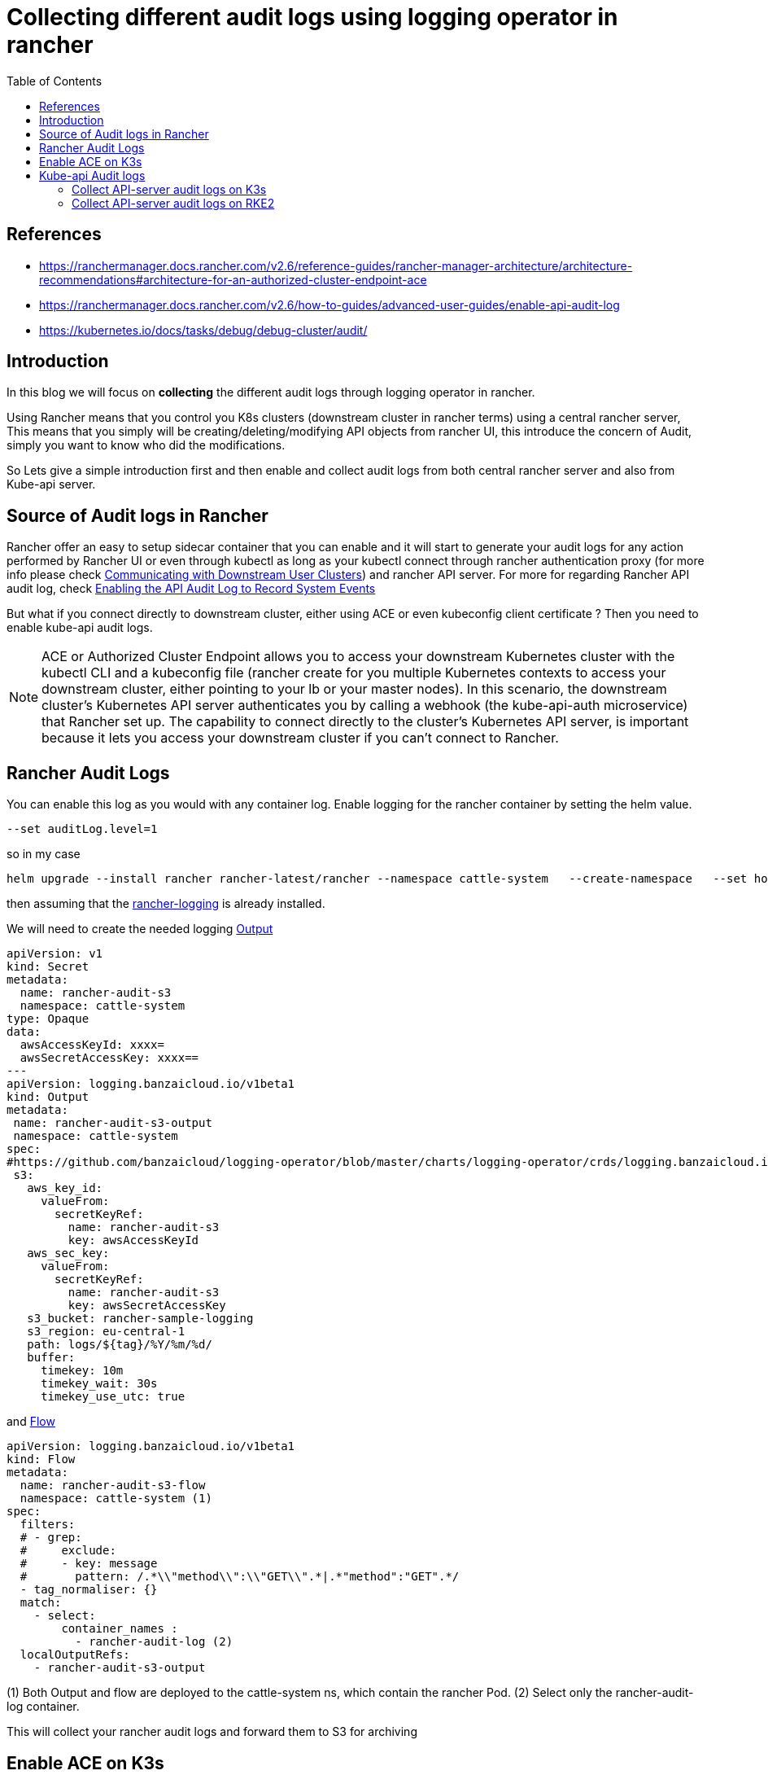 = Collecting different audit logs using logging operator in rancher
:toc:


[bibliography]
== References
* https://ranchermanager.docs.rancher.com/v2.6/reference-guides/rancher-manager-architecture/architecture-recommendations#architecture-for-an-authorized-cluster-endpoint-ace
* https://ranchermanager.docs.rancher.com/v2.6/how-to-guides/advanced-user-guides/enable-api-audit-log
* https://kubernetes.io/docs/tasks/debug/debug-cluster/audit/

== Introduction

In this blog we will focus on **collecting** the different audit logs through logging operator in rancher. 

Using Rancher means that you control you K8s clusters (downstream cluster in rancher terms) using a central rancher server, This means that you simply will be creating/deleting/modifying API objects from rancher UI, this introduce the concern of Audit, simply you want to know who did the modifications.

So Lets give a simple introduction first and then enable and collect audit logs from both central rancher server and also from Kube-api server.

== Source of Audit logs in Rancher

Rancher offer an easy to setup sidecar container that you can enable and it will start to generate your audit logs for any action performed by Rancher UI or even through kubectl as long as your kubectl connect through rancher authentication proxy (for more info please check https://ranchermanager.docs.rancher.com/v2.6/reference-guides/rancher-manager-architecture/communicating-with-downstream-user-clusters[Communicating with Downstream User Clusters]) and rancher API server. For more for regarding Rancher API audit log, check https://ranchermanager.docs.rancher.com/v2.6/how-to-guides/advanced-user-guides/enable-api-audit-log[Enabling the API Audit Log to Record System Events]

But what if you connect directly to downstream cluster, either using ACE or even kubeconfig client certificate ?
Then you need to enable kube-api audit logs.

[NOTE]
====
ACE or Authorized Cluster Endpoint allows you to access your downstream Kubernetes cluster with the kubectl CLI and a kubeconfig file (rancher create for you multiple Kubernetes contexts to access your downstream cluster, either pointing to your lb or your master nodes). In this scenario, the downstream cluster's Kubernetes API server authenticates you by calling a webhook (the kube-api-auth microservice) that Rancher set up. The capability to connect directly to the cluster's Kubernetes API server, is important because it lets you access your downstream cluster if you can't connect to Rancher. 
====

== Rancher Audit Logs

You can enable this log as you would with any container log. Enable logging for the rancher container by setting the helm value.

[source,bash]
----
--set auditLog.level=1
----

so in my case

[source,bash]
----
helm upgrade --install rancher rancher-latest/rancher --namespace cattle-system   --create-namespace   --set hostname=rancher-lab.my-lab.com   --version=2.6.9 --set replicas=1 --set release-namespace="cattle-system" --atomic --set auditLog.level=2
----

then assuming that the https://ranchermanager.docs.rancher.com/v2.6/pages-for-subheaders/logging[rancher-logging] is already installed. 

We will need to create the needed logging https://ranchermanager.docs.rancher.com/v2.6/integrations-in-rancher/logging/custom-resource-configuration/outputs-and-clusteroutputs[Output] 

[source,yaml]
----
apiVersion: v1
kind: Secret
metadata:
  name: rancher-audit-s3
  namespace: cattle-system
type: Opaque
data:
  awsAccessKeyId: xxxx=
  awsSecretAccessKey: xxxx==
---
apiVersion: logging.banzaicloud.io/v1beta1
kind: Output
metadata:
 name: rancher-audit-s3-output
 namespace: cattle-system
spec:
#https://github.com/banzaicloud/logging-operator/blob/master/charts/logging-operator/crds/logging.banzaicloud.io_outputs.yaml
 s3:
   aws_key_id:
     valueFrom:
       secretKeyRef:
         name: rancher-audit-s3
         key: awsAccessKeyId
   aws_sec_key:
     valueFrom:
       secretKeyRef:
         name: rancher-audit-s3
         key: awsSecretAccessKey
   s3_bucket: rancher-sample-logging
   s3_region: eu-central-1
   path: logs/${tag}/%Y/%m/%d/
   buffer:
     timekey: 10m
     timekey_wait: 30s
     timekey_use_utc: true
----

and https://ranchermanager.docs.rancher.com/v2.6/integrations-in-rancher/logging/custom-resource-configuration/flows-and-clusterflows[Flow]
[source,yaml]
----
apiVersion: logging.banzaicloud.io/v1beta1
kind: Flow
metadata:
  name: rancher-audit-s3-flow
  namespace: cattle-system (1)
spec:
  filters:
  # - grep:
  #     exclude:
  #     - key: message
  #       pattern: /.*\\"method\\":\\"GET\\".*|.*"method":"GET".*/
  - tag_normaliser: {}
  match:
    - select:
        container_names : 
          - rancher-audit-log (2)
  localOutputRefs:
    - rancher-audit-s3-output
----
(1) Both Output and flow are deployed to the cattle-system ns, which contain the rancher Pod.
(2) Select only the rancher-audit-log container.

This will collect your rancher audit logs and forward them to S3 for archiving 

== Enable ACE on K3s
Although it is not is the scope of this blog but quickly lets enable ACE on a downstream K3s cluster, You can skip to next section if you want.

. follow https://ranchermanager.docs.rancher.com/v2.6/how-to-guides/new-user-guides/kubernetes-clusters-in-rancher-setup/register-existing-clusters#authorized-cluster-endpoint-support-for-rke2-and-k3s-clusters[enable ACE on K3s]
.. Create kube-api-authn-webhook.yaml
+
[source,bash]
----
$ sudo cat  <<EOF > /var/lib/rancher/k3s/kube-api-authn-webhook.yaml
apiVersion: v1
kind: Config
clusters:
- name: Default
  cluster:
    insecure-skip-tls-verify: true
    server: http://127.0.0.1:6440/v1/authenticate
users:
- name: Default
  user:
    insecure-skip-tls-verify: true
current-context: webhook
contexts:
- name: webhook
  context:
    user: Default
    cluster: Default
EOF
----
+
.. append the kube-apiserver-arg parameters to config.yaml
+	
[source,bash]
----
$ sudo vi /etc/rancher/k3s/config.yaml
..	
kube-apiserver-arg:
  - authentication-token-webhook-config-file=/var/lib/rancher/k3s/kube-api-authn-webhook.yaml
----
+
then ensure that the api-server started with the new parameters
+
[source,bash]
----
ps -ef | grep kube-apiserver | grep -v grep
----

. From the UI of rancher Cluster Management > Edit Config > RKE Options > Authorized Cluster Endpoint -- check Enabled
+
image::img/2.jpg[]
. Go back to cluster explorer and download the KubeConfig
+
image::img/1.jpg[]
+
then check the available contexts
+
[source,bash]
----
kubectl config get-contexts
----

== Kube-api Audit logs

kube-api is more tricky, as the kube-api will generate the logs in the file system or to stdout according to your config. 

According to https://kubernetes.io/docs/tasks/debug/debug-cluster/audit/#log-backend[Log backend]

> *Log backend*
>
> The log backend writes audit events to a file in JSONlines format. You can configure the log audit backend using the following kube-apiserver flags:
>
> --audit-log-path specifies the log file path that log backend uses to write audit events. *Not specifying this flag disables log backend. - means standard out*
>
> --audit-log-maxage defined the maximum number of days to retain old audit log files
>
> --audit-log-maxbackup defines the maximum number of audit log files to retain
>
> --audit-log-maxsize defines the maximum size in megabytes of the audit log file before it gets rotated


So we will take advantage of this and configure the Kube-api audit logs collection according to how kube-api is deployed, if it is 
. Static pod like rke2, we will simply emit the audit-log to stdout 
. OS service like K3s, we will emit the logs to a file

So lets start from the beginning

=== Collect API-server audit logs on K3s

==== Enable API-server audit logs

. follow https://ranchermanager.docs.rancher.com/reference-guides/rancher-security/rancher-v2.6-hardening-guides/rke2-hardening-guide-with-cis-v1.6-benchmark#api-server-audit-configuration[enable audit-logs for API-server]

.. Create audit-policy.yaml file, for more info regarding Policy file check https://kubernetes.io/docs/tasks/debug/debug-cluster/audit/#audit-policy[K8s Audit policy]
+
[source,bash]
----
$ sudo cat  <<EOF > /etc/rancher/k3s/audit-policy.yaml
apiVersion: audit.k8s.io/v1
kind: Policy
rules:
- level: None
  verbs: ["get", "watch", "list"]

- level: None
  resources:
  - group: "" # core
    resources: ["events"]

- level: None
  users:
  - "system:kube-scheduler"
  - "system:kube-proxy"
  - "system:apiserver"
  - "system:kube-controller-manager"

- level: None
  userGroups: ["system:nodes"]

- level: RequestResponse
EOF
----
+
.. append the kube-apiserver-arg parameters to config.yaml
+	
[source,bash]
----
$ sudo  vi /etc/rancher/k3s/config.yaml
..
kube-apiserver-arg:
  - audit-policy-file=/etc/rancher/k3s/audit-policy.yaml <1>
  - audit-log-path=/var/lib/rancher/k3s/server/logs/audit.log <2>
  - audit-log-maxage=30
  - audit-log-maxbackup=10
  - audit-log-maxsize=100
  ...
----
<1> The audit Policy file you created in previous step
<2> The location on the file system, where the logs will be generated 

==== Collect audit log from file
Here is the magic, as very little documentation on the internet around this one. So rancher-logging have a very interesting feature named kubeAudit.
If you enable kubeAudit logging in the rancher-logging app, it will create the rancher-logging-kube-audit-fluentbit DaemonSet running on master/controlplane nodes. It is mainly for grabbing the logs generated from kube-api using https://docs.fluentbit.io/manual/pipeline/inputs/tail[inputTail plugin]

. We will need to ensure that we enable & configure the kubeAudit during the installation of the rancher-logging. If rancher-logging is already installed then edit it to enable kubeAudit. 
+
[source,yaml]
----
      kubeAudit:
        auditFilename: 'audit.log' <1>
        enabled: true <2>
        fluentbit:
          logTag: kube-audit
          tolerations:
            - effect: NoSchedule
              key: node-role.kubernetes.io/controlplane
              value: 'true'
            - effect: NoExecute
              key: node-role.kubernetes.io/etcd
              value: 'true'
        pathPrefix: '/var/lib/rancher/k3s/server/logs' <3>
----
<1> The audit file should match the one defined in the kube-apiserver-arg created ibn previous step
<2> Enable, it is disabled by default  
<3> The audit path should match the one defined in the kube-apiserver-arg created ibn previous step
+
. once the rancher-logging is updated a new Logging CRD object should be created named 'rancher-logging-kube-audit', so let examine it
+
[source,yaml]
----
apiVersion: logging.banzaicloud.io/v1beta1
kind: Logging
metadata:
  annotations:
    meta.helm.sh/release-name: rancher-logging
    meta.helm.sh/release-namespace: cattle-logging-system
  labels:
    app.kubernetes.io/instance: rancher-logging
    app.kubernetes.io/managed-by: Helm
    app.kubernetes.io/name: rancher-logging
    app.kubernetes.io/version: 3.17.7
    helm.sh/chart: rancher-logging-100.1.3_up3.17.7
  name: rancher-logging-kube-audit <1>
spec:
  controlNamespace: cattle-logging-system
  fluentbit:
    disableKubernetesFilter: true
    extraVolumeMounts:
    - destination: /kube-audit-logs
      readOnly: true
      source: /var/lib/rancher/k3s/server/logs
    image:
      repository: rancher/mirrored-fluent-fluent-bit
      tag: 1.9.3-debug
    inputTail: <2>
      Parser: json
      Path: /kube-audit-logs/audit.log
      Tag: kube-audit
    nodeSelector:
      kubernetes.io/os: linux
    tolerations:
    - effect: NoSchedule
      key: cattle.io/os
      operator: Equal
      value: linux
    - effect: NoSchedule
      key: node-role.kubernetes.io/controlplane
      value: "true"
    - effect: NoExecute
      key: node-role.kubernetes.io/etcd
      value: "true"
    - effect: NoSchedule
      key: node-role.kubernetes.io/controlplane
      value: "true"
    - effect: NoExecute
      key: node-role.kubernetes.io/etcd
      value: "true"
  fluentd:
    configReloaderImage:
      repository: rancher/mirrored-jimmidyson-configmap-reload
      tag: v0.4.0
    disablePvc: true
    image:
      repository: rancher/mirrored-banzaicloud-fluentd
      tag: v1.14.6-alpine-5
    livenessProbe:
      initialDelaySeconds: 30
      periodSeconds: 15
      tcpSocket:
        port: 24240
    nodeSelector:
      kubernetes.io/os: linux
    tolerations:
    - effect: NoSchedule
      key: cattle.io/os
      operator: Equal
      value: linux
----
<1> note the name of Logging object 
<2> The fluentbit inputTail plugin which will monitor the audit-log file.
+
Last thing, as usual, We will need to create the needed logging https://ranchermanager.docs.rancher.com/v2.6/integrations-in-rancher/logging/custom-resource-configuration/outputs-and-clusteroutputs[Output] 
+
[source,yaml]
----
apiVersion: logging.banzaicloud.io/v1beta1
kind: ClusterFlow
metadata:
  name: kube-api-audit-flow
  namespace: "cattle-logging-system"
spec:
  globalOutputRefs:
    - kube-api-audit-s3-output
  loggingRef: rancher-logging-kube-audit  # this reference is fixed and must be here
----
+
and https://ranchermanager.docs.rancher.com/v2.6/integrations-in-rancher/logging/custom-resource-configuration/flows-and-clusterflows[Flow]
+
[source,yaml]
----
apiVersion: v1
kind: Secret
metadata:
  name: kube-api-audit-s3
  namespace: cattle-logging-system
type: Opaque
data:
  awsAccessKeyId: xxxx=
  awsSecretAccessKey: xxxx==
---
apiVersion: logging.banzaicloud.io/v1beta1
kind: ClusterOutput
metadata:
 name: kube-api-audit-s3-output
 namespace: cattle-logging-system
spec:
#https://github.com/banzaicloud/logging-operator/blob/master/charts/logging-operator/crds/logging.banzaicloud.io_outputs.yaml
  loggingRef: rancher-logging-kube-audit   # this reference is fixed and must be here
  s3:
    aws_key_id:
      valueFrom:
        secretKeyRef:
          name: kube-api-audit-s3
          key: awsAccessKeyId
    aws_sec_key:
      valueFrom:
        secretKeyRef:
          name: kube-api-audit-s3
          key: awsSecretAccessKey
    s3_bucket: rancher-sample-logging
    s3_region: eu-central-1
    path: logs/${tag}/%Y/%m/%d/
    buffer:
      timekey: 10m
      timekey_wait: 30s
      timekey_use_utc: true
----

=== Collect API-server audit logs on RKE2

Here things are bit different as RKE2 run kube-api as static pod in namespace kube-system, so we can directly use rancher-logging to collect the logs of the pod.

==== Enable API-server audit logs

. follow https://ranchermanager.docs.rancher.com/reference-guides/rancher-security/rancher-v2.6-hardening-guides/rke2-hardening-guide-with-cis-v1.6-benchmark#api-server-audit-configuration[enable audit-logs for API-server]

.. Create audit-policy.yaml file we will use same previous policy file but only different location, for more info regarding Policy file check https://kubernetes.io/docs/tasks/debug/debug-cluster/audit/#audit-policy[K8s Audit policy]
+
[source,bash]
----
$ sudo cat  <<EOF > /etc/rancher/rke2/audit-policy.yaml
apiVersion: audit.k8s.io/v1
kind: Policy
rules:
- level: None
  verbs: ["get", "watch", "list"]

- level: None
  resources:
  - group: "" # core
    resources: ["events"]

- level: None
  users:
  - "system:kube-scheduler"
  - "system:kube-proxy"
  - "system:apiserver"
  - "system:kube-controller-manager"

- level: None
  userGroups: ["system:nodes"]

- level: RequestResponse
EOF
----
+
.. append the kube-apiserver-arg parameters to config.yaml
+	
[source,bash]
----
$ sudo  vi /etc/rancher/rke2/config.yaml
..
kube-apiserver-arg:
  - audit-policy-file=/etc/rancher/rke2/audit-policy.yaml <1>
  - audit-log-path=- <2>
  - audit-log-maxage=30
  - audit-log-maxbackup=10
  - audit-log-maxsize=100
  ...
----
<1> The audit Policy file you created in previous step
<2> Not specifying this flag disables log backend. - means standard out 

==== Collect audit logs
Here is as the logs are generated in the kube-api stdout we only need to collect the logs using rancher-logging flow.


. We will need to create the needed logging https://ranchermanager.docs.rancher.com/v2.6/integrations-in-rancher/logging/custom-resource-configuration/outputs-and-clusteroutputs[Output] 
+
[source,yaml]
----
apiVersion: logging.banzaicloud.io/v1beta1
kind: Flow
metadata:
  name: kube-api-audit-flow
  namespace: kube-system
spec:
  filters:
  - grep:
      regexp: <1>
      - key: message
        pattern: /.*\\"apiVersion\\":\\"audit\.k8s\.io\/v1\\".*|"apiVersion":"audit\.k8s\.io\/v1".*/
        
  match:
    - select:
        labels:
          component: kube-apiserver
  localOutputRefs:
    - kube-api-audit-file-output
----
<1> We only want to filter and include messages which are audit messages not normal log messages, so we search for messages with "apiVersion":"audit.k8s.io/v1"
+
and https://ranchermanager.docs.rancher.com/v2.6/integrations-in-rancher/logging/custom-resource-configuration/flows-and-clusterflows[Flow]
+
[source,yaml]
----
apiVersion: logging.banzaicloud.io/v1beta1
kind: Output
metadata:
  name: kube-api-audit-file-output
  namespace: kube-system
spec:
  file:
    path: /tmp/${tag}/rancher-audit-log
    buffer:
     timekey: 1m
     timekey_wait: 10s
     timekey_use_utc: true
---
apiVersion: v1
kind: Secret
metadata:
  name: kube-api-audit-s3
  namespace: kube-system
type: Opaque
data:
  awsAccessKeyId: xxxx=
  awsSecretAccessKey: xxxx==
---
apiVersion: logging.banzaicloud.io/v1beta1
kind: Output
metadata:
 name: kube-api-audit-s3-output
 namespace: kube-system
spec:
#https://github.com/banzaicloud/logging-operator/blob/master/charts/logging-operator/crds/logging.banzaicloud.io_outputs.yaml
  s3:
    aws_key_id:
      valueFrom:
        secretKeyRef:
          name: kube-api-audit-s3
          key: awsAccessKeyId
    aws_sec_key:
      valueFrom:
        secretKeyRef:
          name: kube-api-audit-s3
          key: awsSecretAccessKey
    s3_bucket: rancher-sample-logging
    s3_region: eu-central-1
    path: logs/${tag}/%Y/%m/%d/
    buffer:
      timekey: 10m
      timekey_wait: 30s
      timekey_use_utc: true
----